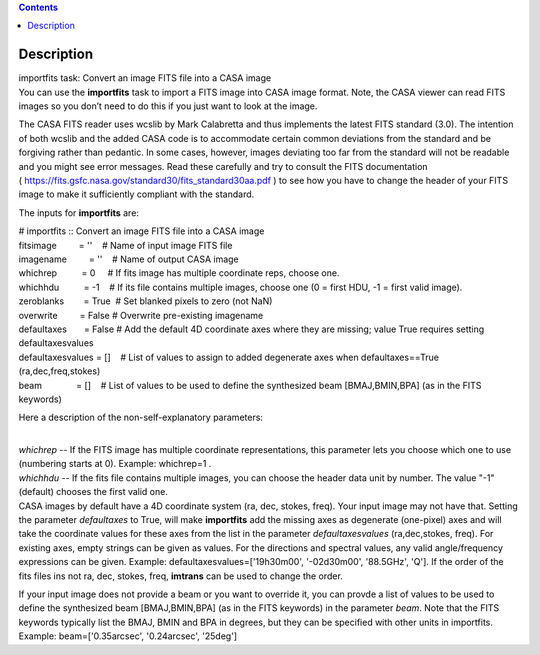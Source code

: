 .. contents::
   :depth: 3
..

.. container::
   :name: viewlet-above-content-title

Description
===========

.. container::
   :name: viewlet-below-content-title

.. container:: documentDescription description

   importfits task: Convert an image FITS file into a CASA image

.. container:: section
   :name: viewlet-above-content-body

.. container:: section
   :name: content-core

   .. container::
      :name: parent-fieldname-text

      You can use the **importfits** task to import a FITS image into
      CASA image format. Note, the CASA viewer can read FITS images so
      you don’t need to do this if you just want to look at the image.

      The CASA FITS reader uses wcslib by Mark Calabretta and thus
      implements the latest FITS standard (3.0). The intention of both
      wcslib and the added CASA code is to accommodate certain common
      deviations from the standard and be forgiving rather than
      pedantic. In some cases, however, images deviating too far from
      the standard will not be readable and you might see error
      messages. Read these carefully and try to consult the FITS
      documentation
      ( https://fits.gsfc.nasa.gov/standard30/fits_standard30aa.pdf ) to
      see how you have to change the header of your FITS image to make
      it sufficiently compliant with the standard.

      The inputs for **importfits** are:

      .. container:: casa-input-box

         | # importfits :: Convert an image FITS file into a CASA image
         | fitsimage         = ''    # Name of input image FITS file
         | imagename         = ''    # Name of output CASA image
         | whichrep          = 0     # If fits image has multiple
           coordinate reps, choose one.
         | whichhdu          = -1    # If its file contains multiple
           images, choose one (0 = first HDU, -1 = first valid image).
         | zeroblanks        = True  # Set blanked pixels to zero (not
           NaN)
         | overwrite         = False # Overwrite pre-existing imagename
         | defaultaxes       = False # Add the default 4D coordinate
           axes where they are missing; value True requires setting
           defaultaxesvalues
         | defaultaxesvalues = []    # List of values to assign to added
           degenerate axes when defaultaxes==True (ra,dec,freq,stokes)
         | beam              = []    # List of values to be used to
           define the synthesized beam [BMAJ,BMIN,BPA] (as in the FITS
           keywords)

      Here a description of the non-self-explanatory parameters:

      | 
      | *whichrep* -- If the FITS image has multiple coordinate
        representations, this parameter lets you choose which one to use
        (numbering starts at 0). Example: whichrep=1 .

      | *whichhdu* -- If the fits file contains multiple images, you can
        choose the header data unit by number. The value "-1" (default)
        chooses the first valid one.
      | CASA images by default have a 4D coordinate system (ra, dec,
        stokes, freq). Your input image may not have that. Setting the
        parameter *defaultaxes* to True, will make **importfits** add
        the missing axes as degenerate (one-pixel) axes and will take
        the coordinate values for these axes from the list in the
        parameter *defaultaxesvalues* (ra,dec,stokes, freq). For
        existing axes, empty strings can be given as values. For the
        directions and spectral values, any valid angle/frequency
        expressions can be given. Example:
        defaultaxesvalues=['19h30m00', '-02d30m00', '88.5GHz', 'Q']. If
        the order of the fits files ins not ra, dec, stokes, freq,
        **imtrans** can be used to change the order. 

      If your input image does not provide a beam or you want to
      override it, you can provde a list of values to be used to define
      the synthesized beam [BMAJ,BMIN,BPA] (as in the FITS keywords) in
      the parameter *beam*. Note that the FITS keywords typically list
      the BMAJ, BMIN and BPA in degrees, but they can be specified with
      other units in importfits. Example: beam=['0.35arcsec',
      '0.24arcsec', '25deg']

       

       

.. container:: section
   :name: viewlet-below-content-body
